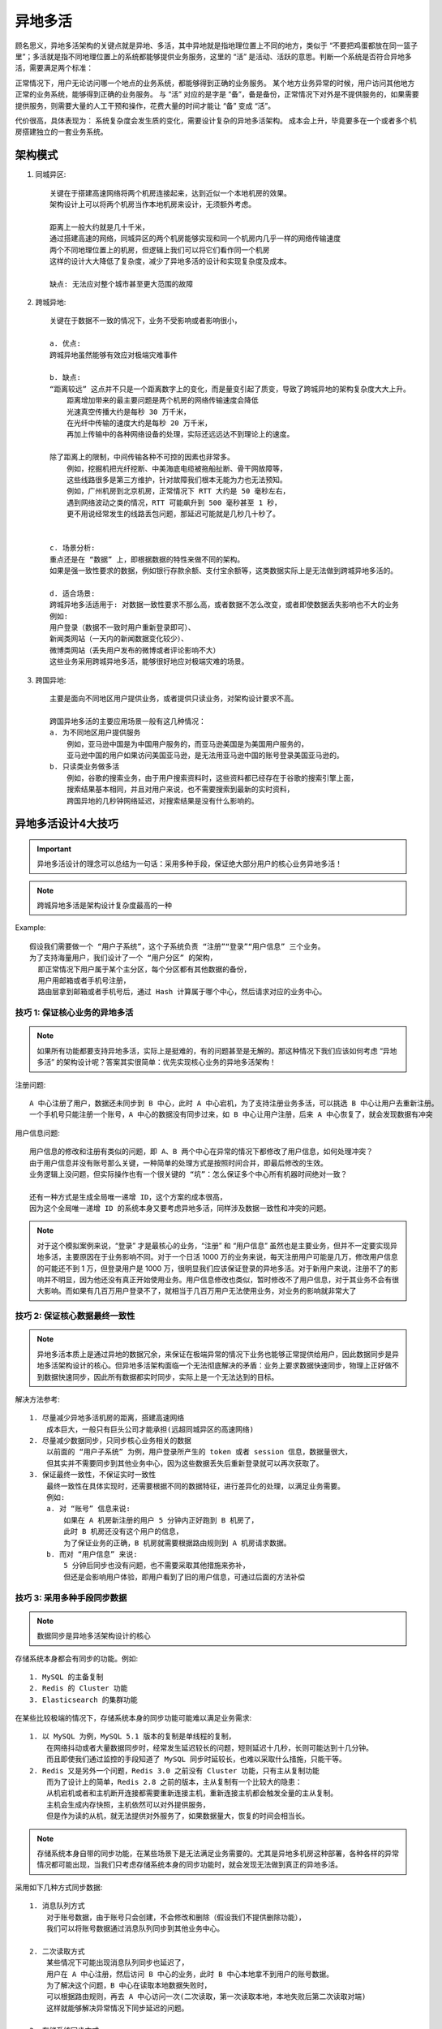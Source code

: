 异地多活
########


顾名思义，异地多活架构的关键点就是异地、多活，其中异地就是指地理位置上不同的地方，类似于 “不要把鸡蛋都放在同一篮子里”；多活就是指不同地理位置上的系统都能够提供业务服务，这里的 “活” 是活动、活跃的意思。判断一个系统是否符合异地多活，需要满足两个标准：

正常情况下，用户无论访问哪一个地点的业务系统，都能够得到正确的业务服务。
某个地方业务异常的时候，用户访问其他地方正常的业务系统，能够得到正确的业务服务。
与 “活” 对应的是字是 “备”，备是备份，正常情况下对外是不提供服务的，如果需要提供服务，则需要大量的人工干预和操作，花费大量的时间才能让 “备” 变成 “活”。

代价很高，具体表现为：
系统复杂度会发生质的变化，需要设计复杂的异地多活架构。
成本会上升，毕竟要多在一个或者多个机房搭建独立的一套业务系统。

架构模式
========

1. 同城异区::

    关键在于搭建高速网络将两个机房连接起来，达到近似一个本地机房的效果。
    架构设计上可以将两个机房当作本地机房来设计，无须额外考虑。

    距离上一般大约就是几十千米，
    通过搭建高速的网络，同城异区的两个机房能够实现和同一个机房内几乎一样的网络传输速度
    两个不同地理位置上的机房，但逻辑上我们可以将它们看作同一个机房
    这样的设计大大降低了复杂度，减少了异地多活的设计和实现复杂度及成本。

    缺点: 无法应对整个城市甚至更大范围的故障

2. 跨城异地::

    关键在于数据不一致的情况下，业务不受影响或者影响很小，

    a. 优点:
    跨城异地虽然能够有效应对极端灾难事件

    b. 缺点:
    “距离较远” 这点并不只是一个距离数字上的变化，而是量变引起了质变，导致了跨城异地的架构复杂度大大上升。
        距离增加带来的最主要问题是两个机房的网络传输速度会降低
        光速真空传播大约是每秒 30 万千米，
        在光纤中传输的速度大约是每秒 20 万千米，
        再加上传输中的各种网络设备的处理，实际还远远达不到理论上的速度。

    除了距离上的限制，中间传输各种不可控的因素也非常多。
        例如，挖掘机把光纤挖断、中美海底电缆被拖船扯断、骨干网故障等，
        这些线路很多是第三方维护，针对故障我们根本无能为力也无法预知。
        例如，广州机房到北京机房，正常情况下 RTT 大约是 50 毫秒左右，
        遇到网络波动之类的情况，RTT 可能飙升到 500 毫秒甚至 1 秒，
        更不用说经常发生的线路丢包问题，那延迟可能就是几秒几十秒了。


    c. 场景分析:
    重点还是在 “数据” 上，即根据数据的特性来做不同的架构。
    如果是强一致性要求的数据，例如银行存款余额、支付宝余额等，这类数据实际上是无法做到跨城异地多活的。

    d. 适合场景:
    跨城异地多活适用于: 对数据一致性要求不那么高，或者数据不怎么改变，或者即使数据丢失影响也不大的业务
    例如:
    用户登录（数据不一致时用户重新登录即可）、
    新闻类网站（一天内的新闻数据变化较少）、
    微博类网站（丢失用户发布的微博或者评论影响不大）
    这些业务采用跨城异地多活，能够很好地应对极端灾难的场景。

3. 跨国异地::

    主要是面向不同地区用户提供业务，或者提供只读业务，对架构设计要求不高。

    跨国异地多活的主要应用场景一般有这几种情况：
    a. 为不同地区用户提供服务
        例如，亚马逊中国是为中国用户服务的，而亚马逊美国是为美国用户服务的，
        亚马逊中国的用户如果访问美国亚马逊，是无法用亚马逊中国的账号登录美国亚马逊的。
    b. 只读类业务做多活
        例如，谷歌的搜索业务，由于用户搜索资料时，这些资料都已经存在于谷歌的搜索引擎上面，
        搜索结果基本相同，并且对用户来说，也不需要搜索到最新的实时资料，
        跨国异地的几秒钟网络延迟，对搜索结果是没有什么影响的。

异地多活设计4大技巧
===================

.. important:: 异地多活设计的理念可以总结为一句话：采用多种手段，保证绝大部分用户的核心业务异地多活！

.. note:: 跨城异地多活是架构设计复杂度最高的一种

Example::

    假设我们需要做一个 “用户子系统”，这个子系统负责 “注册”“登录”“用户信息” 三个业务。
    为了支持海量用户，我们设计了一个 “用户分区” 的架构，
      即正常情况下用户属于某个主分区，每个分区都有其他数据的备份，
      用户用邮箱或者手机号注册，
      路由层拿到邮箱或者手机号后，通过 Hash 计算属于哪个中心，然后请求对应的业务中心。

技巧 1: 保证核心业务的异地多活
------------------------------

.. note:: 如果所有功能都要支持异地多活，实际上是挺难的，有的问题甚至是无解的。那这种情况下我们应该如何考虑 “异地多活” 的架构设计呢？答案其实很简单：优先实现核心业务的异地多活架构！

注册问题::

    A 中心注册了用户，数据还未同步到 B 中心，此时 A 中心宕机，为了支持注册业务多活，可以挑选 B 中心让用户去重新注册。
    一个手机号只能注册一个账号，A 中心的数据没有同步过来，如 B 中心让用户注册，后来 A 中心恢复了，就会发现数据有冲突

用户信息问题::

    用户信息的修改和注册有类似的问题，即 A、B 两个中心在异常的情况下都修改了用户信息，如何处理冲突？
    由于用户信息并没有账号那么关键，一种简单的处理方式是按照时间合并，即最后修改的生效。
    业务逻辑上没问题，但实际操作也有一个很关键的 “坑”：怎么保证多个中心所有机器时间绝对一致？

    还有一种方式是生成全局唯一递增 ID，这个方案的成本很高，
    因为这个全局唯一递增 ID 的系统本身又要考虑异地多活，同样涉及数据一致性和冲突的问题。

.. note:: 对于这个模拟案例来说，“登录” 才是最核心的业务，“注册” 和 “用户信息” 虽然也是主要业务，但并不一定要实现异地多活，主要原因在于业务影响不同。对于一个日活 1000 万的业务来说，每天注册用户可能是几万，修改用户信息的可能还不到 1 万，但登录用户是 1000 万，很明显我们应该保证登录的异地多活。对于新用户来说，注册不了的影响并不明显，因为他还没有真正开始使用业务。用户信息修改也类似，暂时修改不了用户信息，对于其业务不会有很大影响。而如果有几百万用户登录不了，就相当于几百万用户无法使用业务，对业务的影响就非常大了


技巧 2: 保证核心数据最终一致性
------------------------------

.. note:: 异地多活本质上是通过异地的数据冗余，来保证在极端异常的情况下业务也能够正常提供给用户，因此数据同步是异地多活架构设计的核心。但异地多活架构面临一个无法彻底解决的矛盾：业务上要求数据快速同步，物理上正好做不到数据快速同步，因此所有数据都实时同步，实际上是一个无法达到的目标。

解决方法参考::

    1. 尽量减少异地多活机房的距离，搭建高速网络
        成本巨大，一般只有巨头公司才能承担(远超同城异区的高速网络)
    2. 尽量减少数据同步，只同步核心业务相关的数据
        以前面的 “用户子系统” 为例，用户登录所产生的 token 或者 session 信息，数据量很大，
        但其实并不需要同步到其他业务中心，因为这些数据丢失后重新登录就可以再次获取了。
    3. 保证最终一致性，不保证实时一致性
        最终一致性在具体实现时，还需要根据不同的数据特征，进行差异化的处理，以满足业务需要。
        例如:
        a. 对 “账号” 信息来说:
            如果在 A 机房新注册的用户 5 分钟内正好跑到 B 机房了，
            此时 B 机房还没有这个用户的信息，
            为了保证业务的正确，B 机房就需要根据路由规则到 A 机房请求数据。
        b. 而对 “用户信息” 来说:
            5 分钟后同步也没有问题，也不需要采取其他措施来弥补，
            但还是会影响用户体验，即用户看到了旧的用户信息，可通过后面的方法补偿

技巧 3: 采用多种手段同步数据
----------------------------

.. note:: 数据同步是异地多活架构设计的核心

存储系统本身都会有同步的功能。例如::

    1. MySQL 的主备复制
    2. Redis 的 Cluster 功能
    3. Elasticsearch 的集群功能

在某些比较极端的情况下，存储系统本身的同步功能可能难以满足业务需求::

    1. 以 MySQL 为例，MySQL 5.1 版本的复制是单线程的复制，
        在网络抖动或者大量数据同步时，经常发生延迟较长的问题，短则延迟十几秒，长则可能达到十几分钟。
        而且即使我们通过监控的手段知道了 MySQL 同步时延较长，也难以采取什么措施，只能干等。
    2. Redis 又是另外一个问题，Redis 3.0 之前没有 Cluster 功能，只有主从复制功能
        而为了设计上的简单，Redis 2.8 之前的版本，主从复制有一个比较大的隐患：
        从机宕机或者和主机断开连接都需要重新连接主机，重新连接主机都会触发全量的主从复制。
        主机会生成内存快照，主机依然可以对外提供服务，
        但是作为读的从机，就无法提供对外服务了，如果数据量大，恢复的时间会相当长。

.. note:: 存储系统本身自带的同步功能，在某些场景下是无法满足业务需要的。尤其是异地多机房这种部署，各种各样的异常情况都可能出现，当我们只考虑存储系统本身的同步功能时，就会发现无法做到真正的异地多活。


采用如下几种方式同步数据::

    1. 消息队列方式
        对于账号数据，由于账号只会创建，不会修改和删除（假设我们不提供删除功能），
        我们可以将账号数据通过消息队列同步到其他业务中心。

    2. 二次读取方式
        某些情况下可能出现消息队列同步也延迟了，
        用户在 A 中心注册，然后访问 B 中心的业务，此时 B 中心本地拿不到用户的账号数据。
        为了解决这个问题，B 中心在读取本地数据失败时，
        可以根据路由规则，再去 A 中心访问一次(二次读取，第一次读取本地，本地失败后第二次读取对端)
        这样就能够解决异常情况下同步延迟的问题。

    3. 存储系统同步方式
        对于密码数据，由于用户改密码频率较低，而且用户不可能在 1 秒内连续改多次密码，
        所以通过数据库的同步机制将数据复制到其他业务中心即可，用户信息数据和密码类似。

    4. 回源读取方式
        对于登录的 session 数据，由于数据量很大，我们可以不同步数据；
        但当用户在 A 中心登录后，然后又在 B 中心登录(如动车跨省时)
        B 中心拿到用户上传的 session id 后，根据路由判断 session 属于 A 中心，直接去 A 中心请求 session 数据即可；
        反之亦然，A 中心也可以到 B 中心去获取 session 数据。
    
    5. 重新生成数据方式
        对于 “回源读取” 场景，如果异常情况下，A 中心宕机了，
        B 中心请求 session 数据失败，此时就只能登录失败，
        让用户重新在 B 中心登录，生成新的 session 数据。

.. image:: /images/architectures/availabilitys/different-live1.png


技巧 4: 只保证绝大部分用户的异地多活
------------------------------------

.. note:: 某些场景下我们无法保证 100% 的业务可用性，总是会有一定的损失。我们要忍受这一小部分用户或者业务上的损失，否则本来想为了保证最后的 0.01% 的用户的可用性，做一个完美方案，结果却发现 99.99% 的用户都保证不了了。

针对银行转账这个业务::

    无法做到 “实时转账” 的异地多活，但可以通过特殊的业务手段让转账业务也能实现异地多活。

    例如，转账业务除了 “实时转账” 外，还提供 “转账申请” 业务，
    即小明在上海业务中心提交转账请求，但上海的业务中心并不立即转账，而是记录这个转账请求，
    然后后台异步发起真正的转账操作，
    如果此时北京业务中心不可用，转账请求就可以继续等待重试；
    假设等待 2 个小时后北京业务中心恢复了，此时上海业务中心去请求转账，发现余额不够，这个转账请求就失败了。
    小明再登录上来就会看到转账申请失败，原因是 “余额不足”。


采取一些措施进行安抚或者补偿，例如::

    1. 挂公告
        说明现在有问题和基本的问题原因，
        如果不明确原因或者不方便说出原因，可以发布 “技术哥哥正在紧急处理” 这类比较轻松和有趣的公告。
    
    2. 事后对用户进行补偿
        例如，送一些业务上可用的代金券、小礼包等，减少用户的抱怨。
    3. 补充体验
        对于为了做异地多活而带来的体验损失，可以想一些方法减少或者规避。
        以银行 “转账申请” 为例，为了让用户不用确认转账申请是否成功，
        我们可以在转账成功或者失败后直接给用户发个短信，告诉他转账结果，
        这样用户就不用时不时地登录系统来确认转账是否成功了。

异地多活设计 4 步走
===================

第 1 步: 业务分级
-----------------

.. note:: 按照一定的标准将业务进行分级，挑选出核心的业务，只为核心业务设计异地多活，降低方案整体复杂度和实现成本。

常见的分级标准有下面几种::

    1. 访问量大的业务
        以用户管理系统为例，业务包括登录、注册、用户信息管理，其中登录的访问量肯定是最大的。
    2. 核心业务
        a. 以 QQ 为例，QQ 的主场景是聊天，
        QQ 空间虽然也是重要业务，但和聊天相比，重要性就会低一些
        b. 用户管理系统
        “登录” 业务符合 “访问量大的业务” 和 “核心业务” 这两条标准，因此登录业务是核心业务。
    3. 产生大量收入的业务
        同样以 QQ 为例，聊天可能很难为腾讯带来收益，因为聊天没法插入广告；
        而 QQ 空间反而可能带来更多收益，因为 QQ 空间可以插入很多广告，
        因此如果从收入的角度来看，QQ 空间做异地多活的优先级反而高于 QQ 聊天了。

第 2 步: 数据分类
-----------------

.. note:: 挑选出核心业务后，需要对核心业务相关的数据进一步分析，目的在于识别所有的数据及数据特征，这些数据特征会影响后面的方案设计。

常见的数据特征分析维度有::

    1. 数据量
        这里的数据量包括总的数据量和新增、修改、删除的量。
        对异地多活架构来说，新增、修改、删除的数据就是可能要同步的数据，
        数据量越大，同步延迟的几率越高，同步方案需要考虑相应的解决方案。

    2. 唯一性
        唯一性指数据是否要求多个异地机房产生的同类数据必须保证唯一。
        例如用户 ID，如果两个机房的两个不同用户注册后生成了一样的用户 ID，这样业务上就出错了。
        
        数据的唯一性影响业务的多活设计，如果数据不需要唯一，那就说明两个地方都产生同类数据是可能的；
        如果数据要求必须唯一，要么只能一个中心点产生数据，要么需要设计一个数据唯一生成的算法。

    3. 实时性
        实时性指如果在 A 机房修改了数据，要求多长时间必须同步到 B 机房，
        实时性要求越高，对同步的要求越高，方案越复杂。

    4. 可丢失性
        可丢失性指数据是否可以丢失。
        例如，写入 A 机房的数据还没有同步到 B 机房，此时 A 机房机器宕机会导致数据丢失，
        那这部分丢失的数据是否对业务会产生重大影响。

        例如:
        登录过程中产生的 session 数据就是可丢失的，因为用户只要重新登录就可以生成新的 session；
        而用户 ID 数据是不可丢失的，丢失后用户就会失去所有和用户 ID 相关的数据，例如用户的好友、用户的钱等

    5. 可恢复性
        可恢复性指数据丢失后，是否可以通过某种手段进行恢复，
        如果数据可以恢复，至少说明对业务的影响不会那么大，这样可以相应地降低异地多活架构设计的复杂度。

        例如:
        用户的微博丢失后，用户重新发一篇一模一样的微博，这个就是可恢复的；
        或者用户密码丢失，用户可以通过找回密码来重新设置一个新密码，这也算是可以恢复的；
        而用户账号如果丢失，用户无法登录系统，系统也无法通过其他途径来恢复这个账号，这就是不可恢复的数据。

.. image:: /images/architectures/availabilitys/different-live2.png


第 3 步: 数据同步
-----------------

.. note:: 确定数据的特点后，我们可以根据不同的数据设计不同的同步方案。

常见的数据同步方案有::

    1. 存储系统同步
        这是最常用也是最简单的同步方式。
        例如，使用 MySQL 的数据主从数据同步、主主数据同步。

        优点: 使用简单，因为几乎主流的存储系统都会有自己的同步方案；
        缺点: 这类同步方案都是通用的，无法针对业务数据特点做定制化的控制。
            例如，无论需要同步的数据量有多大，MySQL 都只有一个同步通道。
            因为要保证事务性，一旦数据量比较大，或者网络有延迟，则同步延迟就会比较严重。

    2. 消息队列同步
        采用独立消息队列进行数据同步
        常见的消息队列有 Kafka、ActiveMQ、RocketMQ 等。

        消息队列同步适合无事务性或者无时序性要求的数据。
        例如，用户账号，两个用户先后注册了账号 A 和 B，
          如果同步时先把 B 同步到异地机房，再同步 A 到异地机房，业务上是没有问题的。
          而如果是用户密码，用户先改了密码为 m，然后改了密码为 n，
          顺序必须一致。
        因此
        对于新注册的用户账号，我们可以采用消息队列同步了；
        而对于用户密码，就不能采用消息队列同步了。

    3. 重复生成
        数据不同步到异地机房，每个机房都可以生成数据，这个方案适合于可以重复生成的数据。
        例如，登录产生的 cookie、session 数据、缓存数据等。

.. image:: /images/architectures/availabilitys/different-live3.png

第 4 步: 异常处理
-----------------

.. note:: 无论数据同步方案如何设计，一旦出现极端异常的情况，总是会有部分数据出现异常的。例如，同步延迟、数据丢失、数据不一致等。异常处理就是假设在出现这些问题时，系统将采取什么措施来应对。

异常处理主要有以下几个目的::

    1. 问题发生时，避免少量数据异常导致整体业务不可用
    2. 问题恢复后，将异常的数据进行修正
    3. 对用户进行安抚，弥补用户损失

常见的异常处理措施有这几类::

    1. 多通道同步
    2. 同步和访问结合
    3. 日志记录
    4. 用户补偿

1. 多通道同步
^^^^^^^^^^^^^

.. note:: 多通道同步的含义是采取多种方式来进行数据同步，其中某条通道故障的情况下，系统可以通过其他方式来进行同步，这种方式可以应对同步通道处故障的情况。

.. figure:: /images/architectures/availabilitys/different-live3.png

    考虑异常情况下，消息队列同步通道可能中断，也可能延迟很严重；为了保证新注册账号能够快速同步到异地机房，我们再增加一种 MySQL 同步这种方式作为备份。

多通道同步设计的方案关键点有::

    a. 一般情况下，采取两通道即可，采取更多通道理论上能够降低风险，但付出的成本也会增加很多。
    b. 数据库同步通道和消息队列同步通道不能采用相同的网络连接
        否则一旦网络故障，两个通道都同时故障；
        可以一个走公网连接，一个走内网连接。
    c. 需要数据是可以重复覆盖的
        即无论哪个通道先到哪个通道后到，最终结果是一样的。
        例如，新建账号数据就符合这个标准，而密码数据则不符合这个标准。

2. 同步和访问结合
^^^^^^^^^^^^^^^^^

.. note:: 这里的访问指异地机房通过系统的接口来进行数据访问。

同步和访问结合方案的设计关键点有::

    a. 接口访问通道和数据库同步通道不能采用相同的网络连接
        不能让数据库同步和接口访问都走同一条网络通道，
        可以采用接口访问走公网连接，数据库同步走内网连接这种方式。
    b. 数据有路由规则
        可以根据数据来推断应该访问哪个机房的接口来读取数据。
        例如，有 3 个机房 A、B、C，B 机房拿到一个不属于 B 机房的数据后，
        需要根据路由规则判断是访问 A 机房接口，还是访问 C 机房接口。
    c. 由于有同步通道，优先读取本地数据
        本地数据无法读取到再通过接口去访问，
        这样可以大大降低跨机房的异地接口访问数量，适合于实时性要求非常高的数据。

3. 日志记录
^^^^^^^^^^^

.. note:: 日志记录主要用于用户故障恢复后对数据进行恢复，其主要方式是每个关键操作前后都记录相关一条日志，然后将日志保存在一个独立的地方，当故障恢复后，拿出日志跟数据进行对比，对数据进行修复。

为了应对不同级别的故障，日志保存的要求也不一样，常见的日志保存方式有::

    a. 服务器上保存日志，数据库中保存数据
        这种方式可以应对单台数据库服务器故障或者宕机的情况。
    b. 本地独立系统保存日志
        这种方式可以应对某业务服务器和数据库同时宕机的情况。
        例如，服务器和数据库部署在同一个机架，或者同一个电源线路上，就会出现服务器和数据库同时宕机的情况。
    c. 日志异地保存
        这种方式可以应对机房宕机的情况。

.. note:: 应对的故障越严重，方案本身的复杂度和成本就会越高，实际选择时需要综合考虑成本和收益情况。

4. 用户补偿
^^^^^^^^^^^

.. note:: 无论采用什么样的异常处理措施，都只能最大限度地降低受到影响的范围和程度，无法完全做到没有任何影响。无论多么完美的方案，故障的场景下总是可能有一小部分用户业务上出问题，系统无法弥补这部分用户的损失。但我们可以采用人工的方式对用户进行补偿，弥补用户损失，培养用户的忠诚度。

.. note:: 系统的方案是为了保证 99.99% 的用户在故障的场景下业务不受影响，人工的补偿是为了弥补 0.01% 的用户的损失。

常见的补偿措施有::

    送用户代金券、礼包、礼品、红包等，
    有时为了赢得用户口碑，付出的成本可能还会比较大，但综合最终的收益来看还是很值得的。

实例-暴雪《炉石传说》2017 年回档故障::

    只要在 2017 年 1 月 18 日 18 点之前登录过国服《炉石传说》的玩家，
    均可获得与 25 卡牌包等值的补偿，具体如下：
    1000 游戏金币；
    15 个卡牌包：经典卡牌包 x5、上古之神的低语卡牌包 x5、龙争虎斗加基森卡牌包 x5。


思考
====

关于阿里Oceanbase::

    支付宝为了底层支持异地多活，自己写了 Oceanbase，Oceanbase 写了 7～8 年了还没有完全代替 MySQL
    余额和库存一般不做双写，目前 Oceanbase 通过 paxos 算法支持多机房写入，但实际性能我不太了解
    文中的例子是多地都可以同时写，oceanbase 底层基于 paxos 算法，
      从业务的角度看起来是多地都可以写，但本质上是通过一致性算法避免同时写，
      paxos 同时写会出现冲突，冲突就要重新发起写操作

    oceanbase 的强一致分布式数据库可以使业务不需要考虑持久层的跨地域数据同步问题。
    但应该付出的代价是单个请求的 rt 会变大，可用性也有降低，
    所以对 rt 要求非常高的业务可能不会选择，其实还是对业务有影响的。
    如果代价可以承受，业务端还要解决缓存的一致性问题，
      流量切到其它可用区的压力是不是承受的住。可能还是需要部分业务降级。
    所以分布式数据库不能完全做到业务无感知的异地多活

    OceanBase 的架构是 “同城双机房 + 异地单机房” 共 3 个机房 5 个节点这种架构，
    异地机房其实不能用来做完整的业务访问，因此 OceanBase 其实做不了异地多活的底层存储，而是同城双活。

异地多活 client 设计::

    每个机房都对外提供服务，都有不同出口 ip，
    由 DNS 等负载均衡设备切换 (适应 web)，或者端自己切换 (适应 app)

账户登陆这一块做多机房回源读取技巧::

    密码错误，让用户输入验证
    这样做至少有这两个功能：1、人机校验；2、留充足时间给多地机房数据确认；


涉及到取舍时就需要参考公司的核心目标和愿景了::

    如果是和核心目标相关的优先级就高，和核心目标无关或关联度不大的优先级就低。
    例:
      2020年的滴滴
      在以扩规模增利润作为核心目标时必须会优先处理司机端和线路规划相关的业务，
          而对于增加成本降低利润的用户端和客服系统优先级肯定会比较低；
      当事故频发引发公司战略转向到安全第一时，
          原先一直没有得以优化的客服系统、警方查询对接系统优先级将会排到第一位。

    在异地多活时排定优先级时也是如此了，牺牲什么保证什么，都是和公司最为关注的内容和目标挂钩的。


一个秒杀份额只有十万，要做跨城容灾，缓存如何设计::

    一般都会用份额分配，例如每个城市分配 5 万，
    差别在于本地份额用完够怎么处理:
    1. 一种策略是本地用完了这个城市就没有了；
    2. 一种是用完了就到另外一个城市请求再分一些！


 





